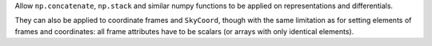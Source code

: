 Allow ``np.concatenate``, ``np.stack`` and similar numpy functions to
be applied on representations and differentials.

They can also be applied to coordinate frames and ``SkyCoord``, though
with the same limitation as for setting elements of frames and
coordinates: all frame attributes have to be scalars (or arrays with
only identical elements).
